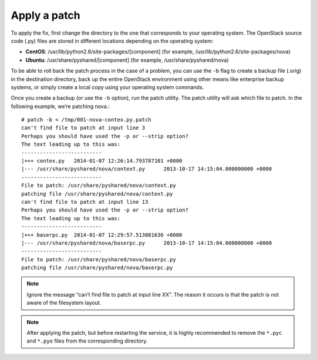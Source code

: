 .. index:: Apply Patch

.. _ApplyPatch:

Apply a patch
-------------

To apply the fix, first change the directory to the one that
corresponds to your operating system. The OpenStack source code
(.py) files are stored in different locations depending on the
operating system:

* **CentOS**: /usr/lib/python2.6/site-packages/[component] (for example, /usr/lib/python2.6/site-packages/nova)

* **Ubuntu**: /usr/share/pyshared/[component] (for example, /usr/share/pyshared/nova)

To be able to roll back the patch process in the case of a problem,
you can use the ``-b`` flag to create a backup file (.orig) in the
destination directory, back up the entire OpenStack environment
using other means like enterprise backup systems, or simply create
a local copy using your operating system commands.

Once you create a backup (or use the ``-b`` option), run the patch utility.
The patch utility will ask which file to patch. In the following example,
we’re patching nova.::

  # patch -b < /tmp/001-nova-contex.py.patch
  can't find file to patch at input line 3
  Perhaps you should have used the -p or --strip option?
  The text leading up to this was:
  --------------------------
  |+++ contex.py   2014-01-07 12:26:14.793787101 +0000
  |--- /usr/share/pyshared/nova/context.py	2013-10-17 14:15:04.000000000 +0000
  --------------------------
  File to patch: /usr/share/pyshared/nova/context.py
  patching file /usr/share/pyshared/nova/context.py
  can't find file to patch at input line 13
  Perhaps you should have used the -p or --strip option?
  The text leading up to this was:
  --------------------------
  |+++ baserpc.py  2014-01-07 12:29:57.513881636 +0000
  |--- /usr/share/pyshared/nova/baserpc.py	2013-10-17 14:15:04.000000000 +0000
  --------------------------
  File to patch: /usr/share/pyshared/nova/baserpc.py
  patching file /usr/share/pyshared/nova/baserpc.py

.. note:: Ignore the message “can’t find file to patch at input line XX”. The reason it occurs is that the patch is not aware of the filesystem layout.

.. note:: After applying the patch, but before restarting the service, it is highly recommended to remove the ``*.pyc`` and ``*.pyo`` files from the corresponding directory.
